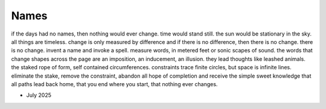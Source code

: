 -----
Names
-----

| if the days had no names, then nothing would ever change. time would stand still. the sun would be stationary in the sky. all things are timeless. change is only measured by difference and if there is no difference, then there is no change. there is no change. invent a name and invoke a spell. measure words, in metered feet or sonic scapes of sound. the words that change shapes across the page are an imposition, an inducement, an illusion. they lead thoughts like leashed animals. the staked rope of form, self contained circumferences. constraints trace finite circles, but space is infinite lines. eliminate the stake, remove the constraint, abandon all hope of completion and receive the simple sweet knowledge that all paths lead back home, that you end where you start, that nothing ever changes.

- July 2025